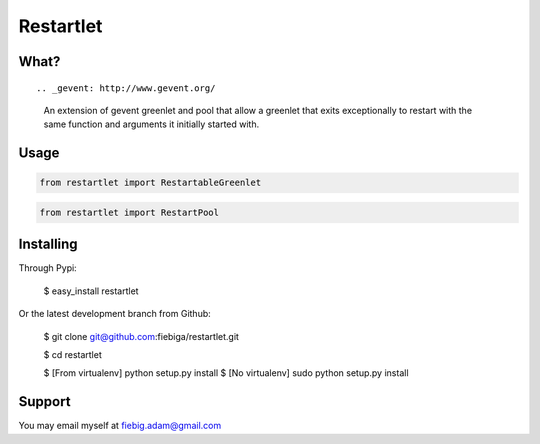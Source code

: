 Restartlet
========

What?
-----
::

.. _gevent: http://www.gevent.org/

	An extension of gevent greenlet and pool that allow a greenlet that exits exceptionally to restart with the same function and arguments it initially started with.

Usage
----------
.. code-block:: python

	from restartlet import RestartableGreenlet

.. code-block:: python
	
	from restartlet import RestartPool


Installing
----------

Through Pypi:

	$ easy_install restartlet

Or the latest development branch from Github:

	$ git clone git@github.com:fiebiga/restartlet.git

	$ cd restartlet

	$ [From virtualenv] python setup.py install 
	$ [No virtualenv] sudo python setup.py install

Support
-------

You may email myself at fiebig.adam@gmail.com

